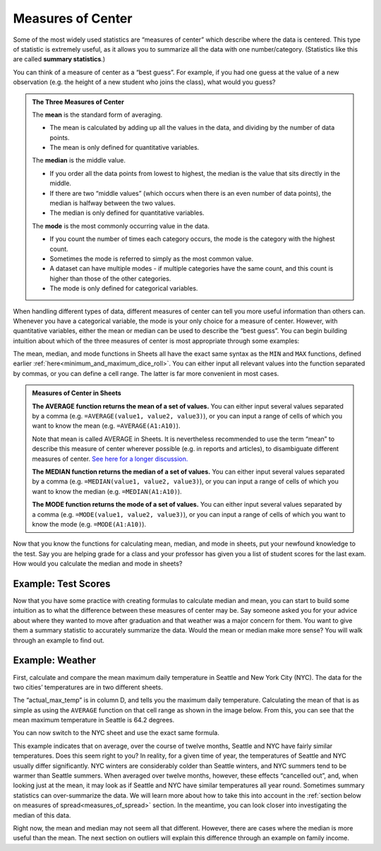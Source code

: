 .. Copyright (C)  Google, Runestone Interactive LLC
   This work is licensed under the Creative Commons Attribution-ShareAlike 4.0
   International License. To view a copy of this license, visit
   http://creativecommons.org/licenses/by-sa/4.0/.


.. _measures_of_center:

Measures of Center
==================

Some of the most widely used statistics are “measures of center” which
describe where the data is centered. This type of statistic is
extremely useful, as it allows you to summarize all the data with one
number/category. (Statistics like this are called **summary statistics**.)

You can think of a measure of center as a “best guess”. For example, if you had
one guess at the value of a new observation (e.g. the height of a new student
who joins the class), what would you guess?


.. admonition:: The Three Measures of Center

   The **mean** is the standard form of averaging.

   -   The mean is calculated by adding up all the values in the data, and
       dividing by the number of data points.
   -   The mean is only defined for quantitative variables.

   The **median** is the middle value.

   -   If you order all the data points from lowest to highest, the median is
       the value that sits directly in the middle.
   -   If there are two “middle values” (which occurs when there is an even
       number of data points), the median is halfway between the two values.
   -   The median is only defined for quantitative variables.

   The **mode** is the most commonly occurring value in the data.

   -   If you count the number of times each category occurs, the mode is the
       category with the highest count.
   -   Sometimes the mode is referred to simply as the most common value.
   -   A dataset can have multiple modes - if multiple categories have the same
       count, and this count is higher than those of the other categories.
   -   The mode is only defined for categorical variables.

When handling different types of data, different measures of center can tell
you more useful information than others can. Whenever you have a categorical
variable, the mode is your only choice for a measure of center. However, with
quantitative variables, either the mean or median can be used to describe the
“best guess”. You can begin building intuition about which of the three measures
of center is most appropriate through some examples:

.. mchoice:: new_student_birth_country

   You have a dataset on the birth country of all of your students. A new
   student joins your class, and you want to take a “best guess” at where she
   comes from. What measure of center would you use?

   - Mean

     - Incorrect: What kind of variable is birth country?

   - Median

     - Incorrect: What kind of variable is birth country?

   - Mode

     + Correct

.. image:: figures/sea.JPG
  :align: center


.. shortanswer:: cost_of_living_seattle_new_york

   You want to do a study on whether it is more expensive to rent an apartment
   in Seattle or in New York City. What data would you try to collect to answer
   this question and what summary statistics would be useful?


The mean, median, and mode functions in Sheets all have the exact same syntax as
the ``MIN`` and ``MAX`` functions, defined earlier
:ref:`here<minimum_and_maximum_dice_roll>`. You can either input all relevant
values into the function separated by commas, or you can define a cell range.
The latter is far more convenient in most cases.

.. admonition:: Measures of Center in Sheets

   **The AVERAGE function returns the mean of a set of values.** You can either
   input several values separated by a comma (e.g.
   ``=AVERAGE(value1, value2, value3)``), or you can input a range of cells of
   which you want to know the mean (e.g. ``=AVERAGE(A1:A10)``).

   Note that mean is called AVERAGE in Sheets. It is nevertheless recommended to
   use the term “mean” to describe this measure of center wherever possible
   (e.g. in reports and articles), to disambiguate different measures of center.
   `See here for a longer discussion.`_

   **The MEDIAN function returns the median of a set of values.** You can either
   input several values separated by a comma (e.g.
   ``=MEDIAN(value1, value2, value3)``), or you can input a range of cells of
   which you want to know the median (e.g. ``=MEDIAN(A1:A10)``).

   **The MODE function returns the mode of a set of values.** You can either
   input several values separated by a comma (e.g.
   ``=MODE(value1, value2, value3)``), or you can input a range of cells of
   which you want to know the mode (e.g. ``=MODE(A1:A10)``).

Now that you know the functions for calculating mean, median, and mode in
sheets, put your newfound knowledge to the test. Say you are helping
grade for a class and your professor has given you a list of student scores
for the last exam. How would you calculate the median and mode in sheets?

Example: Test Scores
--------------------

.. image:: figures/test_scores.png
   :align: center

.. TODO(raskutti): Embed
   https://docs.google.com/spreadsheets/d/17ve2CvqFOhyMUGO13S69duQEExW47bWBLtme4pONiWY/edit#gid=1025947509


.. fillintheblank:: mean_test_scores

   Given the sheet above, write a formula for the mean of the test scores.
   |blank|

   - :=MEAN\(A1\:A6\): Correct
     :MEAN\(A1\:A6\): Incorrect: Remember formulas must start with ``=``.
     :x: Incorrect


.. fillintheblank:: median_test_scores

   Given the sheet above, write a formula for the median of the test scores.
   |blank|

   - :=MEDIAN\(A1\:A6\): Correct
     :MEDIAN\(A1\:A6\): Incorrect: Remember formulas must start with ``=``.
     :x: Incorrect

Now that you have some practice with creating formulas to calculate median and
mean, you can start to build some intuition as to what the difference between
these measures of center may be. Say someone asked you for your advice about
where they wanted to move after graduation and that weather was a major concern
for them. You want to give them a summary statistic to accurately summarize the
data. Would the mean or median make more sense? You will walk through an example
to find out.

.. _measures_of_center_weather:

Example: Weather
----------------

First, calculate and compare the mean maximum daily temperature in Seattle
and New York City (NYC). The data for the two cities’ temperatures are in two
different sheets.

.. _Temperature Spreadsheet.: https://docs.google.com/spreadsheets/d/17ve2CvqFOhyMUGO13S69duQEExW47bWBLtme4pONiWY/edit#gid=0
.. TODO(raskutti):
   https://docs.google.com/spreadsheets/d/17ve2CvqFOhyMUGO13S69duQEExW47bWBLtme4pONiWY/edit#gid=0

The “actual_max_temp” is in column D, and tells you the maximum daily
temperature. Calculating the mean of that is as simple as using the ``AVERAGE``
function on that cell range as shown in the image below. From this, you can see
that the mean maximum temperature in Seattle is 64.2 degrees.

.. image:: figures/sea_max_average.png
   :align: center

You can now switch to the NYC sheet and use the exact same formula.


.. fillintheblank:: nyc_mean_max_temp

   What is the mean maximum temperature in NYC? (Use 1 decimal point.) |blank|

   - :61.7: Correct
     :x: Incorrect


This example indicates that on average, over the course of twelve months,
Seattle and NYC have fairly similar temperatures. Does this seem right to you?
In reality, for a given time of year, the temperatures of Seattle and NYC
usually differ significantly. NYC winters are considerably colder than Seattle
winters, and NYC summers tend to be warmer than Seattle summers. When averaged
over twelve months, however, these effects “cancelled out”, and, when looking
just at the mean, it may look as if Seattle and NYC have similar temperatures
all year round. Sometimes summary statistics can over-summarize the data. We
will learn more about how to take this into account in the
:ref:`section below on measures of spread<measures_of_spread>` section. In the
meantime, you can look closer into investigating the median of this data.

.. shortanswer:: nyc_and_seattle_median_temperatures

   Calculate the median maximum temperatures for Seattle and NYC.
   Do these statistics tell a different story? Why?

Right now, the mean and median may not seem all that different. However,
there are cases where the median is more useful than the mean. The next section
on outliers will explain this difference through an example on family income.

.. _See here for a longer discussion.: https://www.quora.com/What-is-difference-between-the-mean-and-the-average
